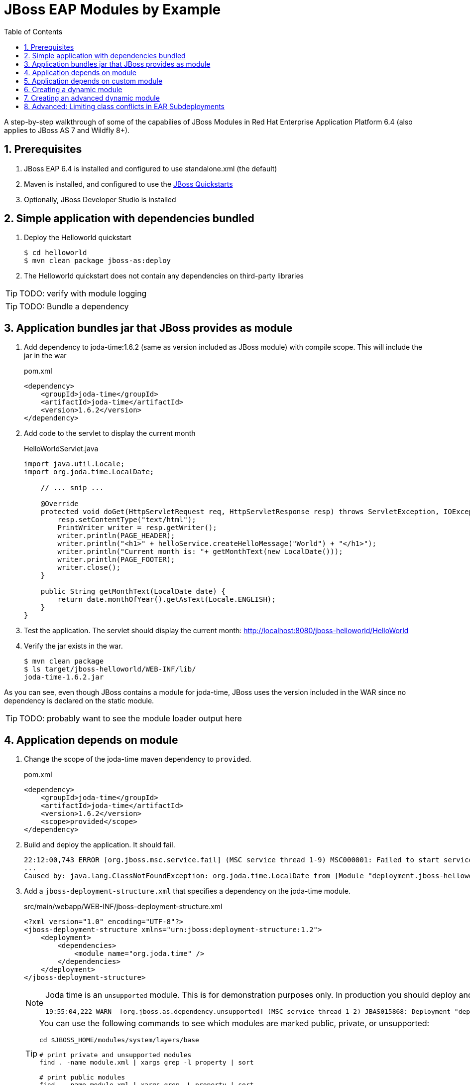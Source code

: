 = JBoss EAP Modules by Example
:toc: left
:toclevels: 4
:numbered:
:source-highlighter: coderay
:icons: font

A step-by-step walkthrough of some of the capabilies of JBoss Modules in Red Hat Enterprise Application Platform 6.4 (also applies to JBoss AS 7 and Wildfly 8+).

== Prerequisites

. JBoss EAP 6.4 is installed and configured to use standalone.xml (the default)
. Maven is installed, and configured to use the https://github.com/jboss-developer/jboss-developer-shared-resources/blob/master/guides/CONFIGURE_MAVEN.md#configure-maven-to-build-and-deploy-the-quickstarts[JBoss Quickstarts]
. Optionally, JBoss Developer Studio is installed

== Simple application with dependencies bundled

. Deploy the Helloworld quickstart

 $ cd helloworld
 $ mvn clean package jboss-as:deploy

. The Helloworld quickstart does not contain any dependencies on third-party libraries

TIP: TODO: verify with module logging

TIP: TODO: Bundle a dependency

== Application bundles jar that JBoss provides as module

. Add dependency to joda-time:1.6.2 (same as version included as JBoss module) with compile scope. This will include the jar in the war
+
[source,xml]
.pom.xml
----
<dependency>
    <groupId>joda-time</groupId>
    <artifactId>joda-time</artifactId>
    <version>1.6.2</version>
</dependency>
----

. Add code to the servlet to display the current month
+
[source,java]
.HelloWorldServlet.java
----
import java.util.Locale;
import org.joda.time.LocalDate;

    // ... snip ...

    @Override
    protected void doGet(HttpServletRequest req, HttpServletResponse resp) throws ServletException, IOException {
        resp.setContentType("text/html");
        PrintWriter writer = resp.getWriter();
        writer.println(PAGE_HEADER);
        writer.println("<h1>" + helloService.createHelloMessage("World") + "</h1>");
        writer.println("Current month is: "+ getMonthText(new LocalDate()));
        writer.println(PAGE_FOOTER);
        writer.close();
    }
    
    public String getMonthText(LocalDate date) {
        return date.monthOfYear().getAsText(Locale.ENGLISH);
    }
}
----

. Test the application. The servlet should display the current month: http://localhost:8080/jboss-helloworld/HelloWorld

. Verify the jar exists in the war.

 $ mvn clean package
 $ ls target/jboss-helloworld/WEB-INF/lib/
 joda-time-1.6.2.jar

As you can see, even though JBoss contains a module for joda-time, JBoss uses the version included in the WAR since no dependency is declared on the static module.

TIP: TODO: probably want to see the module loader output here

== Application depends on module

. Change the scope of the joda-time maven dependency to `provided`.
+
[source,xml]
.pom.xml
----
<dependency>
    <groupId>joda-time</groupId>
    <artifactId>joda-time</artifactId>
    <version>1.6.2</version>
    <scope>provided</scope>
</dependency>
----

. Build and deploy the application. It should fail.
+
----
22:12:00,743 ERROR [org.jboss.msc.service.fail] (MSC service thread 1-9) MSC000001: Failed to start service jboss.deployment.unit."jboss-helloworld.war".POST_MODULE: org.jboss.msc.service.StartException in service jboss.deployment.unit."jboss-helloworld.war".POST_MODULE: JBAS018733: Failed to process phase POST_MODULE of deployment "jboss-helloworld.war"
...
Caused by: java.lang.ClassNotFoundException: org.joda.time.LocalDate from [Module "deployment.jboss-helloworld.war:main" from Service Module Loader]
----

. Add a `jboss-deployment-structure.xml` that specifies a dependency on the joda-time module.
+
[source,xml]
.src/main/webapp/WEB-INF/jboss-deployment-structure.xml
----
<?xml version="1.0" encoding="UTF-8"?>
<jboss-deployment-structure xmlns="urn:jboss:deployment-structure:1.2">
    <deployment>
        <dependencies>
            <module name="org.joda.time" />
        </dependencies>
    </deployment>
</jboss-deployment-structure>
----
+
[NOTE]
====
Joda time is an `unsupported` module. This is for demonstration purposes only. In production you should deploy and maintain your own module instead of depending on any private modules.

 19:55:04,222 WARN  [org.jboss.as.dependency.unsupported] (MSC service thread 1-2) JBAS015868: Deployment "deployment.jboss-helloworld.war" is using an unsupported module ("org.joda.time:main") which may be changed or removed in future versions without notice.
====
+
[TIP]
====
You can use the following commands to see which modules are marked public, private, or unsupported:

----
cd $JBOSS_HOME/modules/system/layers/base

# print private and unsupported modules
find . -name module.xml | xargs grep -l property | sort

# print public modules
find . -name module.xml | xargs grep -L property | sort
====

== Application depends on custom module
Since joda-time is unsupported, we should deploy our own module--that we will maintain--and depend on it instead. In fact, it is a good practice to create and maintain any static modules you may need, so you can upgrade with less risk. This applies to most third-party modules. However, if an application depends on container-provided functionality, like JBoss Logging, it should depend on the JBoss-provided module.

. Let's upgrade our dependency on joda-time to the latest version (`2.4` at the time of this writing). That way we can use new features, such as `MonthDay`. Change the version of joda-time in the `pom.xml` to 2.4. Leave the scope as `provided`.
+
[source,xml]
.pom.xml
----
<dependency>
    <groupId>joda-time</groupId>
    <artifactId>joda-time</artifactId>
    <version>2.4</version>
    <scope>provided</scope>
</dependency>
----

. Create a method that uses the `MonthDay` class, and returns a `String` value that will be displayed.
+
[source,java]
.HelloWorldServlet.java
----
import java.util.Locale;
import org.joda.time.LocalDate;

    // ... snip ...

    @Override
    protected void doGet(HttpServletRequest req, HttpServletResponse resp) throws ServletException, IOException {
        resp.setContentType("text/html");
        PrintWriter writer = resp.getWriter();
        writer.println(PAGE_HEADER);
        writer.println("<h1>" + helloService.createHelloMessage("World") + "</h1>");
        writer.println("Current month is: "+ getMonthText(new LocalDate()) + "<br>");
        writer.println("Abbreviation is: "+ getMonthShortText(new Date()));
        writer.println(PAGE_FOOTER);
        writer.close();
    }
    
    public String getMonthShortText(Date date) {
        return MonthDay.fromDateFields(date).monthOfYear().getAsShortText();
    }

    // ... snip ...
}
----

. Deploy the application and test. The application deploys, but a `ClassNotFoundException` is thrown:
+
----
java.lang.ClassNotFoundException: org.joda.time.MonthDay from [Module "deployment.jboss-helloworld.war:main" from Service Module Loader]
org.jboss.modules.ModuleClassLoader.findClass(ModuleClassLoader.java:213)
----

. The application is still depending on the JBoss-provided joda-time module, which is an older version without the `MonthDay` class. There are two simple ways we can solve this problem:

.. Package the joda-time jar within the WAR, and remove the dependency on the container-provided module.
.. Create a custom static module and change the jboss-deployment-structure.xml to depend on that.

. Let's choose to create a custom static module. Create a directory for the module.
 
 $ mkdir -p $EAP_HOME/modules/org/joda/time/2.4

. Create a module.xml file.
+
[source,xml]
.$EAP_HOME/modules/org/joda/time/2.4/module.xml
----
<?xml version="1.0" encoding="UTF-8"?>
<module xmlns="urn:jboss:module:1.3" name="org.joda.time" slot="2.4">
    <resources>
        <resource-root path="joda-time-2.4.jar"/>
    </resources>
</module>
----

. Use Maven to resolve and copy the dependencies to the `target` folder, and copy `joda-time-2.4.jar` to the module directory.

 $ mvn dependency:copy-dependencies
 $ cp target/dependency/joda-time-2.4.jar $EAP_HOME/modules/org/joda/time/2.4/

. Update the `jboss-deployment-structure.xml` to use the correct module and slot.
+
[source,xml]
----
<dependencies>
    <module name="org.joda.time" slot="2.4" />
</dependencies>
----

. Deploy and test. The test is successful! Notice that no warnings were printed in the logs,

NOTE: We can choose any name for the module, slot, or directory within `modules`. By convention, we name the module similarly to the package or Maven coordinates. The slot name we use here is the version, since a main module for joda-time already exists (with the same name).

== Creating a dynamic module

Static modules are good for creating common libraries that can be shared among multiple deployments--especially when those common libraries do not change often. But what if we have common libraries we want to make available but update almost as often as our application? Creating a dynamic module may be the right choice, since we can update it just like any other deployed artifact.

. Open the helloworld application. 

. Add a dependency on the common library: org.jboss.sample:common-utils:1.0. Set the scope to `provided`.

. Change the HelloService to use a function provided in the common-utils jar.

. If we were to deploy the jboss-helloworld.war right now it would fail, since the common-utils JAR is marked as provided and won't be included in the war. We need to create a dynamic module that the application can depend on. Let's start with a jboss-deployment-structure.xml for the application.
+
[source,xml]
.src/main/webapp/WEB-INF/jboss-deployment-structure.xml
----
<?xml version="1.0" encoding="UTF-8"?>
<jboss-deployment-structure xmlns="urn:jboss:deployment-structure:1.2">
    <deployment>
        <dependencies>
            <module name="deployment.common-utils-1.0.jar" />
        </dependencies>
    </deployment>
</jboss-deployment-structure>
----

. Deploy the application. It will fail, saying that a dependency is missing.
+
----
JBAS014775:    New missing/unsatisfied dependencies:
service jboss.module.service."deployment.jboss-helloworld.war".main (missing) dependents: [service jboss.deployment.unit."jboss-helloworld.war".FIRST_MODULE_USE] 

service jboss.module.spec.service."deployment.common-utils-1.0.jar".main (missing) dependents: [service jboss.module.resolve.phase."deployment.jboss-helloworld.war".main.1, service jboss.module.service."deployment.jboss-helloworld.war".main] 

service jboss.module.spec.service."deployment.jboss-helloworld.war".main (missing) dependents: [service jboss.module.service."deployment.jboss-helloworld.war".main]
----

. Let's deploy our common library. We can do this by using the JBoss CLI.
+
 $EAP_HOME/bin/jboss-cli.sh -c "deploy common-utils/target/common-utils-1.0.jar"

. Verify that the deployment was successful:
+
----
$EAP_HOME/bin/jboss-cli.sh -c deployment-info
NAME                 RUNTIME-NAME         PERSISTENT ENABLED STATUS               
common-utils-1.0.jar common-utils-1.0.jar true       true    OK   
----

. Deploy the jboss-helloworld.war and test. It will now be successful.

. Congratulations! You have created a dynamic module that is easy to maintain alongside your application.


== Creating an advanced dynamic module

So we have seen how to create a dynamic module comprised of just a single JAR. But it is also possible to create a dynamic module comprised of multiple JARs, as well as one that depends on other modules. This can be useful if we have several JARs we want to expose to our application as a unit (create a module), that also will change often alongside our application (choose a dynamic module over static).

Let's pick up where we left off with the previous example. We have a WAR, jboss-helloworld.war, that depends on a dynamic module, common-utils-1.0.jar. The JAR is deployed by itself to JBoss EAP. The WAR contains a jboss-deployment-structure.xml that lists a dependency on the dynamic module named `deployment.common-utils-1.0.jar`.

First, we'll convert our dynamic module to use an EAR. This will allow us to add to the dynamic module in the following steps.

NOTE: You can also create dynamic modules with WAR files.

. Create an EAR project for the dynamic module named common-module. Include common-utils as a dependency.
+
[source,xml]
.pom.xml
----
<project xmlns="http://maven.apache.org/POM/4.0.0" xmlns:xsi="http://www.w3.org/2001/XMLSchema-instance"
    xsi:schemaLocation="http://maven.apache.org/POM/4.0.0 http://maven.apache.org/xsd/maven-4.0.0.xsd">
    <modelVersion>4.0.0</modelVersion>
    <groupId>org.jboss.sample</groupId>
    <artifactId>common-module</artifactId>
    <version>1.0</version>
    <packaging>ear</packaging>
    <name>common-module</name>

    <dependencies>
        <dependency>
            <groupId>org.jboss.sample</groupId>
            <artifactId>common-utils</artifactId>
            <version>1.0</version>
        </dependency>
    </dependencies>

    <build>
        <finalName>${project.artifactId}</finalName>
        <plugins>
            <plugin>
                <groupId>org.apache.maven.plugins</groupId>
                <artifactId>maven-ear-plugin</artifactId>
                <version>2.8</version>
                <configuration>
                    <version>6</version>
                    <defaultLibBundleDir>lib</defaultLibBundleDir>
                    <fileNameMapping>no-version</fileNameMapping>
                </configuration>
            </plugin>
        </plugins>
    </build>
</project>
----

. Build and deploy common-module-1.0.ear

. Modify the jboss-deployment-structure.xml of helloworld to point to the EAR
+
[source,xml]
.src/main/webapp/WEB-INF/jboss-deployment-structure.xml
----
<?xml version="1.0" encoding="UTF-8"?>
<jboss-deployment-structure xmlns="urn:jboss:deployment-structure:1.2">
    <deployment>
        <dependencies>
            <module name="deployment.common-module.ear" />
        </dependencies>
    </deployment>
</jboss-deployment-structure>
----
+
NOTE: Remember, if the `<finalName>` attribute is not specified in the EAR's pom.xml, the filename of the module will change each time the version changes. Consider using a `finalName` of `${project.artifactId}` for the ear to make new releases easier. Of course, there are benefits to knowing what the version of an artifact is at a glance.

. Build and deploy the helloworld application. The application works as expected. So far, packaging our dynamic module as an EAR is not providing any benefit. However that will change, as we will see next.

TIP: TODO: Include a second JAR in the module that is used by the application

TIP: TODO: Create a dependency for the module on a JAR in the EAR that is not used by the application

TIP: TODO: Create a dependency for the module on a JBoss static module that is not used by the application

== Advanced: Limiting class conflicts in EAR Subdeployments

Sometimes more control over the classpath is needed for subdeployments within an EAR (WARs or other JARs). This control can be attained by using the subdeployment elements of the jboss-deployment-structure.xml.

In this walkthrough we will see how to hide EAR/lib JARs that may be causing a conflict with a bundled WAR.

. We begin with an EAR that contains a WAR and some library JARs. The WAR depends on the common-utils.jar. The common-utils.jar depends on commons-lang3.jar for some operation.

. Build and deploy the ear file located at `ear-subdeployment/application-ear/target/application-ear.ear`.

 $ cd ear-subdeployment
 $ mvn clean package

. The servlet invokes a class in common-utils.jar to display the `Hello ::World::!` header. Below, a message shows that the `org.apache.commons.lang3.StringUtils` class was found on the classpath.

. For illustration purposes, let's decide that having the commons-lang StringUtils class visible to the WAR is undesirable. This can happen if class loading conflicts occur, such as ClassCastExceptions. There are many ways of solving this problem using JBoss Modules, but for this example, let's say both JARs must remain in the EAR's lib directory.

. To solve our classloading issue, we want to hide the commons-lang package from the WAR. To do this we create a jboss-deployment-structure.xml in the EAR's META-INF directory.
+
[source,xml]
./application-ear/src/main/application/META-INF/jboss-deployment-structure.xml
----
<?xml version="1.0" encoding="UTF-8"?>
<jboss-deployment-structure xmlns="urn:jboss:deployment-structure:1.2">
    <sub-deployment name="jboss-helloworld.war">
        
        <!-- By default, a dependency on the EAR's lib directory will be provided.
             The EAR parent module must be explicitly excluded, or our changes
             will have no effect.  -->
        <exclusions>
            <module name="deployment.application-ear.ear"/>
        </exclusions>
        
        <!-- We want to depend on the rest of the classes in the EAR's lib,
             so add a dependency on the EAR parent module, but exclude the class/package
             causing problems. -->
        <dependencies>
            <module name="deployment.application-ear.ear">
                <imports>
                    <exclude path="org/apache/commons/lang3"/>
                </imports>
            </module>
        </dependencies>
        
    </sub-deployment>
</jboss-deployment-structure>
----

. Build and deploy the application. Observe that the class search message now displays not found since the StringUtils was not found on the classpath of the WAR. However, the common-utils.jar was still able to invoke StringUtils to create the header.
